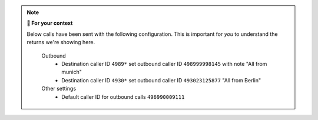 .. note:: **🤔 For your context**

   Below calls have been sent with the following configuration.
   This is important for *you* to understand the returns we're showing here.

      Outbound
         * Destination caller ID ``4989*`` set outbound caller ID
           ``498999998145`` with note "All from munich"
         * Destination caller ID ``4930*`` set outbound caller ID
           ``493023125877`` "All from Berlin"

      Other settings
         * Default caller ID for outbound calls ``496990009111``
